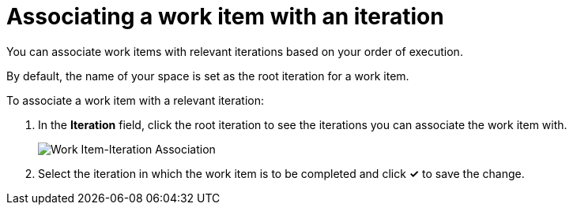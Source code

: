[id="associating_work_items_with_an_iteration-{context}"]
= Associating a work item with an iteration

You can associate work items with relevant iterations based on your order of execution.

By default, the name of your space is set as the root iteration for a work item.

To associate a work item with a relevant iteration:

. In the *Iteration* field, click the root iteration to see the iterations you can associate the work item with.
+
image::wi_associate_iteration.png[Work Item-Iteration Association]
. Select the iteration in which the work item is to be completed and click *✓* to save the change.
